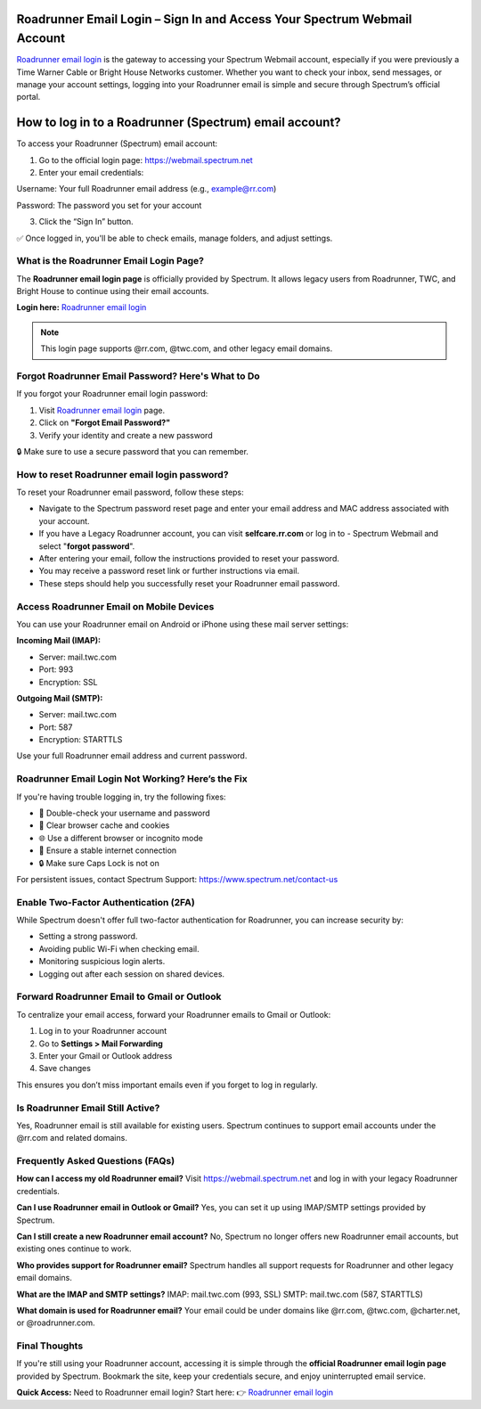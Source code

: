 Roadrunner Email Login – Sign In and Access Your Spectrum Webmail Account
=====================================================

`Roadrunner email login <https://webmail.spectrum.net>`_ is the gateway to accessing your Spectrum Webmail account, especially if you were previously a Time Warner Cable or Bright House Networks customer. Whether you want to check your inbox, send messages, or manage your account settings, logging into your Roadrunner email is simple and secure through Spectrum’s official portal.


.. image:: get-started-here.png
   :alt: Roadrunner Email Login
   :target: https://fm.ci?aHR0cHM6Ly9yb2FkcnVubmVyaGVscGNlbnRlci5yZWFkdGhlZG9jcy5pby9lbi9sYXRlc3Q=




How to log in to a Roadrunner (Spectrum) email account?
=====================================================


To access your Roadrunner (Spectrum) email account:

1. Go to the official login page:  
   `https://webmail.spectrum.net <https://webmail.spectrum.net>`_

2. Enter your email credentials:  

Username: Your full Roadrunner email address (e.g., example@rr.com)  

Password: The password you set for your account

3. Click the “Sign In” button.

✅ Once logged in, you'll be able to check emails, manage folders, and adjust settings.

What is the Roadrunner Email Login Page?
----------------------------------------

The **Roadrunner email login page** is officially provided by Spectrum. It allows legacy users from Roadrunner, TWC, and Bright House to continue using their email accounts.

**Login here:**  
`Roadrunner email login <https://webmail.spectrum.net/mail>`_

.. note::
   This login page supports @rr.com, @twc.com, and other legacy email domains.

Forgot Roadrunner Email Password? Here's What to Do
---------------------------------------------------

If you forgot your Roadrunner email login password:

1. Visit `Roadrunner email login <https://webmail.spectrum.net>`_ page. 
2. Click on **"Forgot Email Password?"**  
3. Verify your identity and create a new password

🔒 Make sure to use a secure password that you can remember.

How to reset Roadrunner email login password?
---------------------------------
To reset your Roadrunner email password, follow these steps:

- Navigate to the Spectrum password reset page and enter your email address and MAC address associated with your account. 
- If you have a Legacy Roadrunner account, you can visit **selfcare.rr.com** or log in to - Spectrum Webmail and select "**forgot password**". 
- After entering your email, follow the instructions provided to reset your password. 
- You may receive a password reset link or further instructions via email. 
- These steps should help you successfully reset your Roadrunner email password.

Access Roadrunner Email on Mobile Devices
-----------------------------------------

You can use your Roadrunner email on Android or iPhone using these mail server settings:

**Incoming Mail (IMAP):**

- Server: mail.twc.com  
- Port: 993  
- Encryption: SSL

**Outgoing Mail (SMTP):**

- Server: mail.twc.com  
- Port: 587  
- Encryption: STARTTLS

Use your full Roadrunner email address and current password.

Roadrunner Email Login Not Working? Here’s the Fix
--------------------------------------------------

If you're having trouble logging in, try the following fixes:

- 🔁 Double-check your username and password
- 🧹 Clear browser cache and cookies
- 🌐 Use a different browser or incognito mode
- 📶 Ensure a stable internet connection
- 🔒 Make sure Caps Lock is not on

For persistent issues, contact Spectrum Support:  
`https://www.spectrum.net/contact-us <https://www.spectrum.net/contact-us>`_

Enable Two-Factor Authentication (2FA)
--------------------------------------

While Spectrum doesn't offer full two-factor authentication for Roadrunner, you can increase security by:

- Setting a strong password.
- Avoiding public Wi-Fi when checking email.
- Monitoring suspicious login alerts.
- Logging out after each session on shared devices.

Forward Roadrunner Email to Gmail or Outlook
--------------------------------------------

To centralize your email access, forward your Roadrunner emails to Gmail or Outlook:

1. Log in to your Roadrunner account  
2. Go to **Settings > Mail Forwarding**  
3. Enter your Gmail or Outlook address  
4. Save changes

This ensures you don’t miss important emails even if you forget to log in regularly.

Is Roadrunner Email Still Active?
---------------------------------

Yes, Roadrunner email is still available for existing users. Spectrum continues to support email accounts under the @rr.com and related domains.

Frequently Asked Questions (FAQs)
---------------------------------

**How can I access my old Roadrunner email?**  
Visit `https://webmail.spectrum.net <https://webmail.spectrum.net>`_ and log in with your legacy Roadrunner credentials.

**Can I use Roadrunner email in Outlook or Gmail?**  
Yes, you can set it up using IMAP/SMTP settings provided by Spectrum.

**Can I still create a new Roadrunner email account?**  
No, Spectrum no longer offers new Roadrunner email accounts, but existing ones continue to work.

**Who provides support for Roadrunner email?**  
Spectrum handles all support requests for Roadrunner and other legacy email domains.

**What are the IMAP and SMTP settings?**  
IMAP: mail.twc.com (993, SSL)  
SMTP: mail.twc.com (587, STARTTLS)

**What domain is used for Roadrunner email?**  
Your email could be under domains like @rr.com, @twc.com, @charter.net, or @roadrunner.com.

Final Thoughts
--------------

If you're still using your Roadrunner account, accessing it is simple through the **official Roadrunner email login page** provided by Spectrum. Bookmark the site, keep your credentials secure, and enjoy uninterrupted email service.

**Quick Access:**  
Need to Roadrunner email login? Start here:
👉 `Roadrunner email login <https://webmail.spectrum.net>`_
